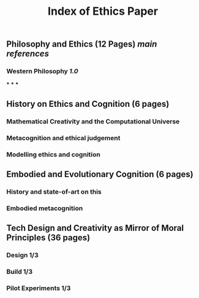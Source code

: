 #+TITLE: Index of Ethics Paper

** Philosophy and Ethics (12 Pages) [[main references]]
*** Western Philosophy [[1.0]]
***
***
***
** History on Ethics and Cognition (6 pages)
*** Mathematical Creativity and the Computational Universe
*** Metacognition and ethical judgement
*** Modelling ethics and cognition
** Embodied and Evolutionary Cognition (6 pages)
*** History and state-of-art on this
*** Embodied metacognition
** Tech Design and Creativity as Mirror of Moral Principles (36 pages)
*** Design 1/3
*** Build 1/3
*** Pilot Experiments 1/3
